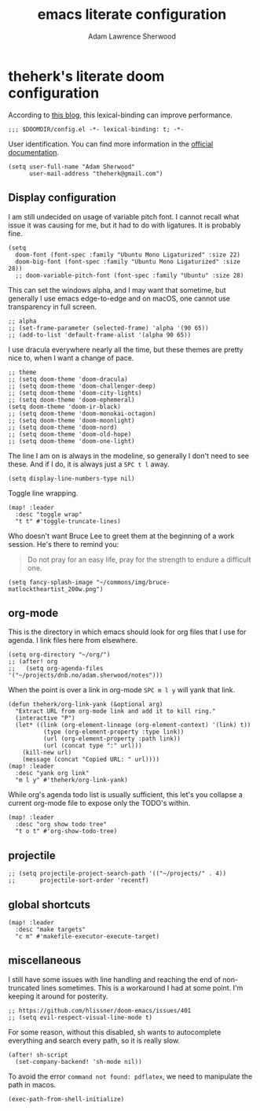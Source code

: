 #+TITLE: emacs literate configuration
#+AUTHOR: Adam Lawrence Sherwood
#+EMAIL: theherk@gmail.com
#+STARTUP: overview

* theherk's literate doom configuration

According to [[https://nullprogram.com/blog/2016/12/22/][this blog]], this lexical-binding can improve performance.

#+begin_src elisp
;;; $DOOMDIR/config.el -*- lexical-binding: t; -*-
#+end_src

User identification. You can find more information in the [[https://www.gnu.org/software/emacs/manual/html_node/elisp/User-Identification.html][official documentation]].

#+begin_src elisp
(setq user-full-name "Adam Sherwood"
      user-mail-address "theherk@gmail.com")
#+end_src

** Display configuration

I am still undecided on usage of variable pitch font. I cannot recall what issue it was causing for me, but it had to do with ligatures. It is probably fine.

#+begin_src elisp
(setq
  doom-font (font-spec :family "Ubuntu Mono Ligaturized" :size 22)
  doom-big-font (font-spec :family "Ubuntu Mono Ligaturized" :size 28))
  ;; doom-variable-pitch-font (font-spec :family "Ubuntu" :size 28)
#+end_src

This can set the windows alpha, and I may want that sometime, but generally I use emacs edge-to-edge and on macOS, one cannot use transparency in full screen.

#+begin_src elisp
;; alpha
;; (set-frame-parameter (selected-frame) 'alpha '(90 65))
;; (add-to-list 'default-frame-alist '(alpha 90 65))
#+end_src

I use dracula everywhere nearly all the time, but these themes are pretty nice to, when I want a change of pace.

#+begin_src elisp
;; theme
;; (setq doom-theme 'doom-dracula)
;; (setq doom-theme 'doom-challenger-deep)
;; (setq doom-theme 'doom-city-lights)
;; (setq doom-theme 'doom-ephemeral)
(setq doom-theme 'doom-ir-black)
;; (setq doom-theme 'doom-monokai-octagon)
;; (setq doom-theme 'doom-moonlight)
;; (setq doom-theme 'doom-nord)
;; (setq doom-theme 'doom-old-hope)
;; (setq doom-theme 'doom-one-light)
#+end_src

The line I am on is always in the modeline, so generally I don't need to see these. And if I do, it is always just a ~SPC t l~ away.

#+begin_src elisp
(setq display-line-numbers-type nil)
#+end_src

Toggle line wrapping.

#+begin_src elisp
(map! :leader
  :desc "toggle wrap"
  "t t" #'toggle-truncate-lines)
#+end_src

Who doesn't want Bruce Lee to greet them at the beginning of a work session. He's there to remind you:

#+begin_quote
Do not pray for an easy life, pray for the strength to endure a difficult one.
#+end_quote

#+begin_src elisp
(setq fancy-splash-image "~/commons/img/bruce-matlocktheartist_200w.png")
#+end_src

** org-mode

This is the directory in which emacs should look for org files that I use for agenda. I link files here from elsewhere.

#+begin_src elisp
(setq org-directory "~/org/")
;; (after! org
;;   (setq org-agenda-files '("~/projects/dnb.no/adam.sherwood/notes")))
#+end_src

When the point is over a link in org-mode ~SPC m l y~ will yank that link.

#+begin_src elisp
(defun theherk/org-link-yank (&optional arg)
  "Extract URL from org-mode link and add it to kill ring."
  (interactive "P")
  (let* ((link (org-element-lineage (org-element-context) '(link) t))
          (type (org-element-property :type link))
          (url (org-element-property :path link))
          (url (concat type ":" url)))
    (kill-new url)
    (message (concat "Copied URL: " url))))
(map! :leader
  :desc "yank org link"
  "m l y" #'theherk/org-link-yank)
#+end_src

While org's agenda todo list is usually sufficient, this let's you collapse a current org-mode file to expose only the TODO's within.

#+begin_src elisp
(map! :leader
  :desc "org show todo tree"
  "t o t" #'org-show-todo-tree)
#+end_src
** projectile

#+begin_src elisp
;; (setq projectile-project-search-path '(("~/projects/" . 4))
;;       projectile-sort-order 'recentf)
#+end_src

** global shortcuts

#+begin_src elisp
(map! :leader
  :desc "make targets"
  "c m" #'makefile-executor-execute-target)
#+end_src

** miscellaneous

I still have some issues with line handling and reaching the end of non-truncated lines sometimes. This is a workaround I had at some point. I'm keeping it around for posterity.

#+begin_src elisp
;; https://github.com/hlissner/doom-emacs/issues/401
;; (setq evil-respect-visual-line-mode t)
#+end_src

For some reason, without this disabled, sh wants to autocomplete everything and search every path, so it is really slow.

#+begin_src elisp
(after! sh-script
  (set-company-backend! 'sh-mode nil))
#+end_src

To avoid the error =command not found: pdflatex=, we need to manipulate the path in macos.

#+begin_src elisp
(exec-path-from-shell-initialize)
#+end_src

